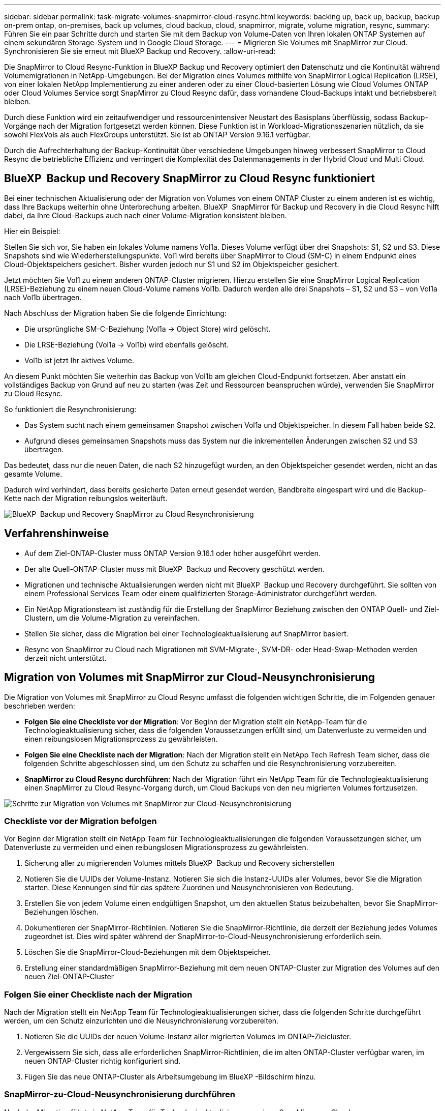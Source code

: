---
sidebar: sidebar 
permalink: task-migrate-volumes-snapmirror-cloud-resync.html 
keywords: backing up, back up, backup, backup on-prem ontap, on-premises, back up volumes, cloud backup, cloud, snapmirror, migrate, volume migration, resync, 
summary: Führen Sie ein paar Schritte durch und starten Sie mit dem Backup von Volume-Daten von Ihren lokalen ONTAP Systemen auf einem sekundären Storage-System und in Google Cloud Storage. 
---
= Migrieren Sie Volumes mit SnapMirror zur Cloud. Synchronisieren Sie sie erneut mit BlueXP Backup und Recovery.
:allow-uri-read: 


[role="lead"]
Die SnapMirror to Cloud Resync-Funktion in BlueXP Backup und Recovery optimiert den Datenschutz und die Kontinuität während Volumemigrationen in NetApp-Umgebungen. Bei der Migration eines Volumes mithilfe von SnapMirror Logical Replication (LRSE), von einer lokalen NetApp Implementierung zu einer anderen oder zu einer Cloud-basierten Lösung wie Cloud Volumes ONTAP oder Cloud Volumes Service sorgt SnapMirror zu Cloud Resync dafür, dass vorhandene Cloud-Backups intakt und betriebsbereit bleiben.

Durch diese Funktion wird ein zeitaufwendiger und ressourcenintensiver Neustart des Basisplans überflüssig, sodass Backup-Vorgänge nach der Migration fortgesetzt werden können. Diese Funktion ist in Workload-Migrationsszenarien nützlich, da sie sowohl FlexVols als auch FlexGroups unterstützt. Sie ist ab ONTAP Version 9.16.1 verfügbar.

Durch die Aufrechterhaltung der Backup-Kontinuität über verschiedene Umgebungen hinweg verbessert SnapMirror to Cloud Resync die betriebliche Effizienz und verringert die Komplexität des Datenmanagements in der Hybrid Cloud und Multi Cloud.



== BlueXP  Backup und Recovery SnapMirror zu Cloud Resync funktioniert

Bei einer technischen Aktualisierung oder der Migration von Volumes von einem ONTAP Cluster zu einem anderen ist es wichtig, dass Ihre Backups weiterhin ohne Unterbrechung arbeiten. BlueXP  SnapMirror für Backup und Recovery in die Cloud Resync hilft dabei, da Ihre Cloud-Backups auch nach einer Volume-Migration konsistent bleiben.

Hier ein Beispiel:

Stellen Sie sich vor, Sie haben ein lokales Volume namens Vol1a. Dieses Volume verfügt über drei Snapshots: S1, S2 und S3. Diese Snapshots sind wie Wiederherstellungspunkte. Vol1 wird bereits über SnapMirror to Cloud (SM-C) in einem Endpunkt eines Cloud-Objektspeichers gesichert. Bisher wurden jedoch nur S1 und S2 im Objektspeicher gesichert.

Jetzt möchten Sie Vol1 zu einem anderen ONTAP-Cluster migrieren. Hierzu erstellen Sie eine SnapMirror Logical Replication (LRSE)-Beziehung zu einem neuen Cloud-Volume namens Vol1b. Dadurch werden alle drei Snapshots – S1, S2 und S3 – von Vol1a nach Vol1b übertragen.

Nach Abschluss der Migration haben Sie die folgende Einrichtung:

* Die ursprüngliche SM-C-Beziehung (Vol1a → Object Store) wird gelöscht.
* Die LRSE-Beziehung (Vol1a → Vol1b) wird ebenfalls gelöscht.
* Vol1b ist jetzt Ihr aktives Volume.


An diesem Punkt möchten Sie weiterhin das Backup von Vol1b am gleichen Cloud-Endpunkt fortsetzen. Aber anstatt ein vollständiges Backup von Grund auf neu zu starten (was Zeit und Ressourcen beanspruchen würde), verwenden Sie SnapMirror zu Cloud Resync.

So funktioniert die Resynchronisierung:

* Das System sucht nach einem gemeinsamen Snapshot zwischen Vol1a und Objektspeicher. In diesem Fall haben beide S2.
* Aufgrund dieses gemeinsamen Snapshots muss das System nur die inkrementellen Änderungen zwischen S2 und S3 übertragen.


Das bedeutet, dass nur die neuen Daten, die nach S2 hinzugefügt wurden, an den Objektspeicher gesendet werden, nicht an das gesamte Volume.

Dadurch wird verhindert, dass bereits gesicherte Daten erneut gesendet werden, Bandbreite eingespart wird und die Backup-Kette nach der Migration reibungslos weiterläuft.

image:diagram-snapmirror-cloud-resync-migration.png["BlueXP  Backup und Recovery SnapMirror zu Cloud Resynchronisierung"]



== Verfahrenshinweise

* Auf dem Ziel-ONTAP-Cluster muss ONTAP Version 9.16.1 oder höher ausgeführt werden.
* Der alte Quell-ONTAP-Cluster muss mit BlueXP  Backup und Recovery geschützt werden.
* Migrationen und technische Aktualisierungen werden nicht mit BlueXP  Backup und Recovery durchgeführt. Sie sollten von einem Professional Services Team oder einem qualifizierten Storage-Administrator durchgeführt werden.
* Ein NetApp Migrationsteam ist zuständig für die Erstellung der SnapMirror Beziehung zwischen den ONTAP Quell- und Ziel-Clustern, um die Volume-Migration zu vereinfachen.
* Stellen Sie sicher, dass die Migration bei einer Technologieaktualisierung auf SnapMirror basiert.
* Resync von SnapMirror zu Cloud nach Migrationen mit SVM-Migrate-, SVM-DR- oder Head-Swap-Methoden werden derzeit nicht unterstützt.




== Migration von Volumes mit SnapMirror zur Cloud-Neusynchronisierung

Die Migration von Volumes mit SnapMirror zu Cloud Resync umfasst die folgenden wichtigen Schritte, die im Folgenden genauer beschrieben werden:

* *Folgen Sie eine Checkliste vor der Migration*: Vor Beginn der Migration stellt ein NetApp-Team für die Technologieaktualisierung sicher, dass die folgenden Voraussetzungen erfüllt sind, um Datenverluste zu vermeiden und einen reibungslosen Migrationsprozess zu gewährleisten.
* *Folgen Sie eine Checkliste nach der Migration*: Nach der Migration stellt ein NetApp Tech Refresh Team sicher, dass die folgenden Schritte abgeschlossen sind, um den Schutz zu schaffen und die Resynchronisierung vorzubereiten.
* *SnapMirror zu Cloud Resync durchführen*: Nach der Migration führt ein NetApp Team für die Technologieaktualisierung einen SnapMirror zu Cloud Resync-Vorgang durch, um Cloud Backups von den neu migrierten Volumes fortzusetzen.


image:diagram-snapmirror-cloud-resync-migration-steps.png["Schritte zur Migration von Volumes mit SnapMirror zur Cloud-Neusynchronisierung"]



=== Checkliste vor der Migration befolgen

Vor Beginn der Migration stellt ein NetApp Team für Technologieaktualisierungen die folgenden Voraussetzungen sicher, um Datenverluste zu vermeiden und einen reibungslosen Migrationsprozess zu gewährleisten.

. Sicherung aller zu migrierenden Volumes mittels BlueXP  Backup und Recovery sicherstellen
. Notieren Sie die UUIDs der Volume-Instanz. Notieren Sie sich die Instanz-UUIDs aller Volumes, bevor Sie die Migration starten. Diese Kennungen sind für das spätere Zuordnen und Neusynchronisieren von Bedeutung.
. Erstellen Sie von jedem Volume einen endgültigen Snapshot, um den aktuellen Status beizubehalten, bevor Sie SnapMirror-Beziehungen löschen.
. Dokumentieren der SnapMirror-Richtlinien. Notieren Sie die SnapMirror-Richtlinie, die derzeit der Beziehung jedes Volumes zugeordnet ist. Dies wird später während der SnapMirror-to-Cloud-Neusynchronisierung erforderlich sein.
. Löschen Sie die SnapMirror-Cloud-Beziehungen mit dem Objektspeicher.
. Erstellung einer standardmäßigen SnapMirror-Beziehung mit dem neuen ONTAP-Cluster zur Migration des Volumes auf den neuen Ziel-ONTAP-Cluster




=== Folgen Sie einer Checkliste nach der Migration

Nach der Migration stellt ein NetApp Team für Technologieaktualisierungen sicher, dass die folgenden Schritte durchgeführt werden, um den Schutz einzurichten und die Neusynchronisierung vorzubereiten.

. Notieren Sie die UUIDs der neuen Volume-Instanz aller migrierten Volumes im ONTAP-Zielcluster.
. Vergewissern Sie sich, dass alle erforderlichen SnapMirror-Richtlinien, die im alten ONTAP-Cluster verfügbar waren, im neuen ONTAP-Cluster richtig konfiguriert sind.
. Fügen Sie das neue ONTAP-Cluster als Arbeitsumgebung im BlueXP -Bildschirm hinzu.




=== SnapMirror-zu-Cloud-Neusynchronisierung durchführen

Nach der Migration führt ein NetApp Team für Technologieaktualisierungen einen SnapMirror-zu-Cloud-Resynchronisierungsvorgang durch, um Cloud-Backups der neu migrierten Volumes wieder aufzunehmen.

. Fügen Sie das neue ONTAP-Cluster als Arbeitsumgebung im BlueXP -Bildschirm hinzu.
. Sehen Sie sich die Seite BlueXP  Backup and Recovery Volumes an, um sicherzustellen, dass die Details der alten Arbeitsumgebung verfügbar sind.
. Wählen Sie auf der Seite BlueXP  Backup and Recovery Volumes die Option *Backup Settings* aus.
. Wählen Sie im Menü *Resync Backup*.
. Führen Sie auf der Seite Arbeitsumgebung neu synchronisieren die folgenden Schritte aus:
+
.. *Neue Quellumgebung*: Geben Sie den neuen ONTAP-Cluster ein, wo die Volumes migriert wurden.
.. *Existierender Target Object Store*: Wählen Sie den Zielobjektspeicher aus, der die Backups aus der alten Quell-Arbeitsumgebung enthält.


. Wählen Sie *CSV-Vorlage herunterladen*, um die Excel-Tabelle Resync Details herunterzuladen. Geben Sie in diesem Datenblatt die Details der zu migrierenden Volumes ein. Geben Sie in der CSV-Datei die folgenden Details ein:
+
** Die alte Volume-Instanz-UUID aus dem Quell-Cluster
** Die neue Volume-Instanz-UUID aus dem Ziel-Cluster
** Die SnapMirror-Richtlinie, die auf die neue Beziehung anzuwenden ist.


. Wählen Sie *Upload* unter *Upload Volume Mapping Details* aus, um das fertige CSV-Blatt in die BlueXP  Backup- und Recovery-Benutzeroberfläche hochzuladen.
. Geben Sie die für die Resynchronisierung erforderlichen Provider- und Netzwerkkonfigurationsinformationen ein.
. Wählen Sie *Absenden*, um den Validierungsprozess zu starten.
+
Durch BlueXP  Backup und Recovery wird gewährleistet, dass jedes für die Resynchronisierung ausgewählte Volume über mindestens einen gemeinsamen Snapshot verfügt. So wird sichergestellt, dass die Volumes für die Neusynchronisierung von SnapMirror zu Cloud bereit sind.

. Überprüfen Sie die Validierungsergebnisse, einschließlich der neuen Quell-Volume-Namen und des Resync-Status für jedes Volume.
. Prüfen Sie die Eignung von Volumes. Das System prüft, ob die Volumes für eine Neusynchronisierung geeignet sind. Wenn ein Volume nicht geeignet ist, bedeutet dies, dass kein gemeinsamer Snapshot gefunden wurde.
+

IMPORTANT: Damit Volumes für den Resync-Vorgang zwischen SnapMirror und Cloud geeignet bleiben, erstellen Sie einen endgültigen Snapshot jedes Volumes, bevor Sie SnapMirror-Beziehungen vor der Migration löschen. Damit bleibt der aktuelle Zustand der Daten erhalten.

. Wählen Sie *Resync*, um die Neusynchronisierung zu starten. Das System verwendet den gemeinsamen Snapshot, um nur die inkrementellen Änderungen zu übertragen, um die Kontinuität der Sicherung zu gewährleisten.
. Überwachen Sie den Resyn-Prozess auf der Seite Job Monitor.

